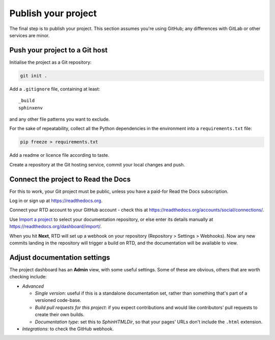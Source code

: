 ====================
Publish your project
====================

The final step is to publish your project. This section assumes you're using
GitHub; any differences with GitLab or other services are minor.


Push your project to a Git host
===============================

Initialise the project as a Git repository:

.. code-block:: bash

    git init .

Add a ``.gitignore`` file, containing at least::

    _build
    sphinxenv

and any other file patterns you want to exclude.

For the sake of repeatability, collect all the Python dependencies in the
environment into a ``requirements.txt`` file:

.. code-block:: bash

    pip freeze > requirements.txt

Add a readme or licence file according to taste.

Create a repository at the Git hosting service, commit your local changes and
push.


Connect the project to Read the Docs
====================================

For this to work, your Git project must be public, unless you have a paid-for
Read the Docs subscription.

Log in or sign up at https://readthedocs.org.

Connect your RTD account to your GitHub account - check this at
https://readthedocs.org/accounts/social/connections/.

Use `Import a project <https://readthedocs.org/dashboard/import/?>`_ to select
your documentation repository, or else enter its details manually at
https://readthedocs.org/dashboard/import/.

When you hit **Next**, RTD will set up a webhook on your repository (Repository
> Settings > Webhooks). Now any new commits landing in the repository will
trigger a build on RTD, and the documentation will be available to view.


Adjust documentation settings
=============================

The project dashboard has an **Admin** view, with some useful settings. Some of
these are obvious, others that are worth checking include:

* *Advanced*

  * *Single version*: useful if this is a standalone documentation set, rather than
    something that's part of a versioned code-base.
  * *Build pull requests for this project*: if you expect contributions and
    would like contributors' pull requests to create their own builds.
  * *Documentation type*: set this to *SphinHTMLDir*, so that your pages'
    URLs don't include the ``.html`` extension.

* *Integrations*: to check the GitHub webhook.


